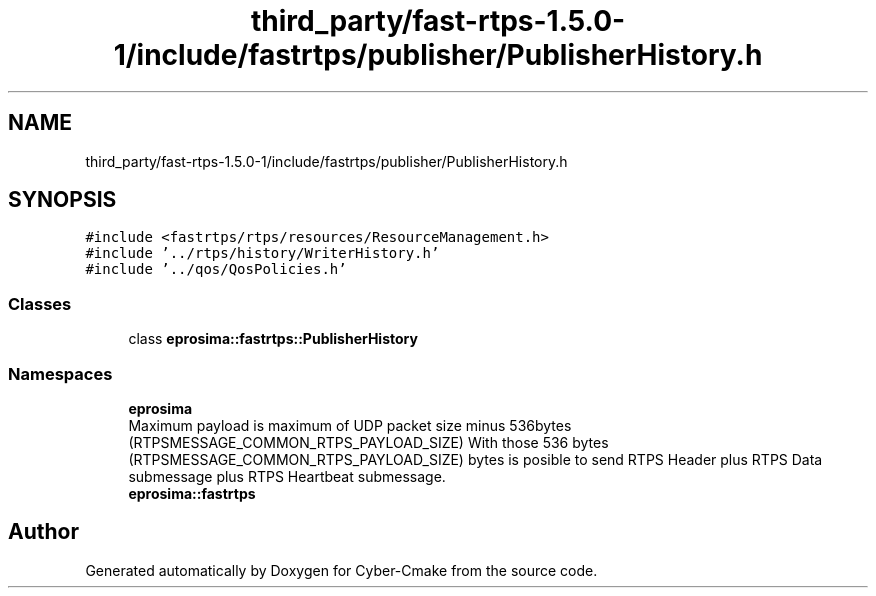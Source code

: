 .TH "third_party/fast-rtps-1.5.0-1/include/fastrtps/publisher/PublisherHistory.h" 3 "Sun Sep 3 2023" "Version 8.0" "Cyber-Cmake" \" -*- nroff -*-
.ad l
.nh
.SH NAME
third_party/fast-rtps-1.5.0-1/include/fastrtps/publisher/PublisherHistory.h
.SH SYNOPSIS
.br
.PP
\fC#include <fastrtps/rtps/resources/ResourceManagement\&.h>\fP
.br
\fC#include '\&.\&./rtps/history/WriterHistory\&.h'\fP
.br
\fC#include '\&.\&./qos/QosPolicies\&.h'\fP
.br

.SS "Classes"

.in +1c
.ti -1c
.RI "class \fBeprosima::fastrtps::PublisherHistory\fP"
.br
.in -1c
.SS "Namespaces"

.in +1c
.ti -1c
.RI " \fBeprosima\fP"
.br
.RI "Maximum payload is maximum of UDP packet size minus 536bytes (RTPSMESSAGE_COMMON_RTPS_PAYLOAD_SIZE) With those 536 bytes (RTPSMESSAGE_COMMON_RTPS_PAYLOAD_SIZE) bytes is posible to send RTPS Header plus RTPS Data submessage plus RTPS Heartbeat submessage\&. "
.ti -1c
.RI " \fBeprosima::fastrtps\fP"
.br
.in -1c
.SH "Author"
.PP 
Generated automatically by Doxygen for Cyber-Cmake from the source code\&.

